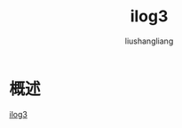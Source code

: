 # -*- coding:utf-8-*-
#+TITLE: ilog3
#+AUTHOR: liushangliang
#+EMAIL: phenix3443+github@gmail.com

* 概述
 [[https://github.com/calvinwilliams/iLOG3][ilog3]]
